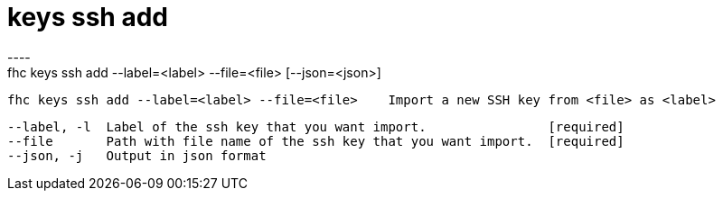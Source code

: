 [[keys-ssh-add]]
= keys ssh add
----
fhc keys ssh add --label=<label> --file=<file> [--json=<json>]

  fhc keys ssh add --label=<label> --file=<file>    Import a new SSH key from <file> as <label>


  --label, -l  Label of the ssh key that you want import.                [required]
  --file       Path with file name of the ssh key that you want import.  [required]
  --json, -j   Output in json format                                   

----
